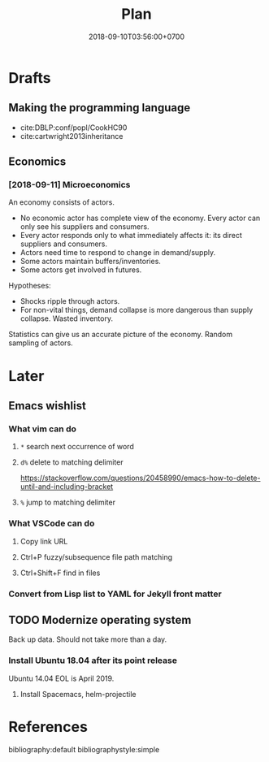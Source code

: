 #+TITLE:Plan
#+DATE:2018-09-10T03:56:00+0700

* Drafts
** Making the programming language
- cite:DBLP:conf/popl/CookHC90
- cite:cartwright2013inheritance
** Economics
*** [2018-09-11] Microeconomics

An economy consists of actors.

- No economic actor has complete view of the economy.
  Every actor can only see his suppliers and consumers.
- Every actor responds only to what immediately affects it: its direct suppliers and consumers.
- Actors need time to respond to change in demand/supply.
- Some actors maintain buffers/inventories.
- Some actors get involved in futures.

Hypotheses:

- Shocks ripple through actors.
- For non-vital things, demand collapse is more dangerous than supply collapse. Wasted inventory.

Statistics can give us an accurate picture of the economy.
Random sampling of actors.
* Later
** Emacs wishlist
*** What vim can do
**** =*= search next occurrence of word
**** =d%= delete to matching delimiter
https://stackoverflow.com/questions/20458990/emacs-how-to-delete-until-and-including-bracket
**** =%= jump to matching delimiter
*** What VSCode can do
**** Copy link URL
**** Ctrl+P fuzzy/subsequence file path matching
**** Ctrl+Shift+F find in files
*** Convert from Lisp list to YAML for Jekyll front matter
** TODO Modernize operating system
Back up data.
Should not take more than a day.
*** Install Ubuntu 18.04 after its point release
Ubuntu 14.04 EOL is April 2019.
**** Install Spacemacs, helm-projectile
* References
bibliography:default
bibliographystyle:simple
